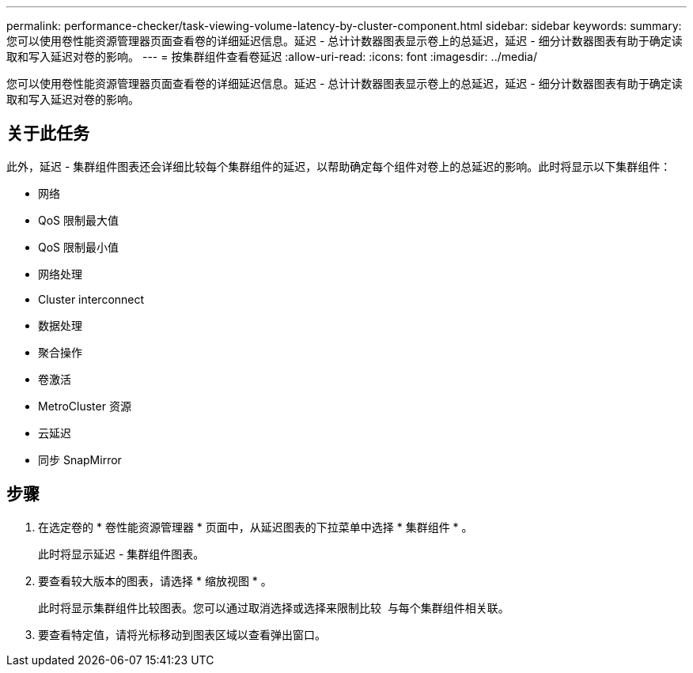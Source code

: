 ---
permalink: performance-checker/task-viewing-volume-latency-by-cluster-component.html 
sidebar: sidebar 
keywords:  
summary: 您可以使用卷性能资源管理器页面查看卷的详细延迟信息。延迟 - 总计计数器图表显示卷上的总延迟，延迟 - 细分计数器图表有助于确定读取和写入延迟对卷的影响。 
---
= 按集群组件查看卷延迟
:allow-uri-read: 
:icons: font
:imagesdir: ../media/


[role="lead"]
您可以使用卷性能资源管理器页面查看卷的详细延迟信息。延迟 - 总计计数器图表显示卷上的总延迟，延迟 - 细分计数器图表有助于确定读取和写入延迟对卷的影响。



== 关于此任务

此外，延迟 - 集群组件图表还会详细比较每个集群组件的延迟，以帮助确定每个组件对卷上的总延迟的影响。此时将显示以下集群组件：

* 网络
* QoS 限制最大值
* QoS 限制最小值
* 网络处理
* Cluster interconnect
* 数据处理
* 聚合操作
* 卷激活
* MetroCluster 资源
* 云延迟
* 同步 SnapMirror




== 步骤

. 在选定卷的 * 卷性能资源管理器 * 页面中，从延迟图表的下拉菜单中选择 * 集群组件 * 。
+
此时将显示延迟 - 集群组件图表。

. 要查看较大版本的图表，请选择 * 缩放视图 * 。
+
此时将显示集群组件比较图表。您可以通过取消选择或选择来限制比较 image:../media/eye-icon.gif[""] 与每个集群组件相关联。

. 要查看特定值，请将光标移动到图表区域以查看弹出窗口。

